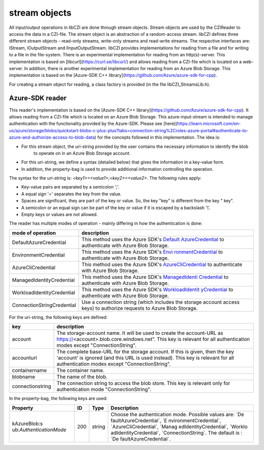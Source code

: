 stream objects
==============

All input/output operations in libCZI are done through stream objects. Stream objects are used by the CZIReader to access the data in a CZI-file.
The stream object is an abstraction of a random-access stream.   
libCZI defines three different stream objects - read-only streams, write-only streams and read-write streams. The respective 
interfaces are: IStream, IOutputStream and IInputOutputStream.  
libCZI provides implementations for reading from a file and for writing to a file in the file-system.  
There is an experimental implementation for reading from an http(s)-server. This implementation is based on [libcurl](https://curl.se/libcurl/) and allows 
reading from a CZI-file which is located on a web-server.  
In addition, there is another experimental implementation for reading from an Azure Blob Storage. This implementation is based on the [Azure-SDK C++ library](https://github.com/Azure/azure-sdk-for-cpp).

For creating a stream object for reading, a class factory is provided (in the file libCZI_StreamsLib.h).

Azure-SDK reader
------------------------------

This reader's implementation is based on the [Azure-SDK C++ library](https://github.com/Azure/azure-sdk-for-cpp). It allows 
reading from a CZI-file which is located on an Azure Blob Storage.
This azure-input-stream is intended to manage authentication with the functionality provided by the
Azure-SDK. Please see [here](https://learn.microsoft.com/en-us/azure/storage/blobs/quickstart-blobs-c-plus-plus?tabs=connection-string%2Croles-azure-portal#authenticate-to-azure-and-authorize-access-to-blob-data)
for the concepts followed in this implementation.
The idea is:

* For this stream object, the uri-string provided by the user contains the necessary information to identify the blob  
   to operate on in an Azure Blob Storage account.
* For this uri-string, we define a syntax (detailed below) that gives the information in a key-value form.  
* In addition, the property-bag is used to provide additional information controlling the operation.    

The syntax for the uri-string is: `<key1>=<value1>;<key2>=<value2>`.  
The following rules apply:

* Key-value pairs are separated by a semicolon ';'.
* A equal sign '=' separates the key from the value.
* Spaces are significant, they are part of the key or value. So, the key "key" is different from the key " key".  
* A semicolon or an equal sign can be part of the key or value if it is escaped by a backslash '\\'.  
* Empty keys or values are not allowed.  

The reader has multiple modes of operation - mainly differing in how the authentication is done:

+----------------------------+----------------------------------------+
| mode of operation          | description                            |
+============================+========================================+
| DefaultAzureCredential     | This method uses the Azure SDK's       |
|                            | `Default                               |
|                            | AzureCredential <https://azuresdkdocs. |
|                            | blob.core.windows.net/$web/cpp/azure-i |
|                            | dentity/1.9.0/class_azure_1_1_identity |
|                            | _1_1_default_azure_credential.html>`__ |
|                            | to authenticate with Azure Blob        |
|                            | Storage.                               |
+----------------------------+----------------------------------------+
| EnvironmentCredential      | This method uses the Azure SDK's       |
|                            | `Envi                                  |
|                            | ronmentCredential <https://azuresdkdoc |
|                            | s.blob.core.windows.net/$web/cpp/azure |
|                            | -identity/1.9.0/class_azure_1_1_identi |
|                            | ty_1_1_environment_credential.html>`__ |
|                            | to authenticate with Azure Blob        |
|                            | Storage.                               |
+----------------------------+----------------------------------------+
| AzureCliCredential         | This method uses the Azure SDK's       |
|                            | `AzureCliCredential <https://azuresdkd |
|                            | ocs.blob.core.windows.net/$web/cpp/azu |
|                            | re-identity/1.9.0/class_azure_1_1_iden |
|                            | tity_1_1_azure_cli_credential.html>`__ |
|                            | to authenticate with Azure Blob        |
|                            | Storage.                               |
+----------------------------+----------------------------------------+
| ManagedIdentityCredential  | This method uses the Azure SDK's       |
|                            | `ManagedIdenti                         |
|                            | Credential <https://azuresdkdocs.blo   |
|                            | b.core.windows.net/$web/cpp/azure-iden |
|                            | tity/1.9.0/class_azure_1_1_identity_1_ |
|                            | 1_managed_identity_credential.html>`__ |
|                            | to authenticate with Azure Blob        |
|                            | Storage.                               |
+----------------------------+----------------------------------------+
| WorkloadIdentityCredential | This method uses the Azure SDK's       |
|                            | `WorkloadIdentit                       |
|                            | yCredential <https://azuresdkdocs.blob |
|                            | .core.windows.net/$web/cpp/azure-ident |
|                            | ity/1.9.0/class_azure_1_1_identity_1_1 |
|                            | _workload_identity_credential.html>`__ |
|                            | to authenticate with Azure Blob        |
|                            | Storage.                               |
+----------------------------+----------------------------------------+
| ConnectionStringCredential | Use a connection string (which         |
|                            | includes the storage account access    |
|                            | keys) to authorize requests to Azure   |
|                            | Blob Storage.                          |
+----------------------------+----------------------------------------+


For the uri-string, the following keys are defined:

+------------------+--------------------------------------------------+
| key              | description                                      |
+==================+==================================================+
| account          | The storage-account name. It will be used to     |
|                  | create the account-URL as                        |
|                  | https://\ <account>.blob.core.windows.net". This |
|                  | key is relevant for all authentication modes     |
|                  | except "ConnectionString".                       |
+------------------+--------------------------------------------------+
| accounturl       | The complete base-URL for the storage account.   |
|                  | If this is given, then the key 'account' is      |
|                  | ignored (and this URL is used instead). This key |
|                  | is relevant for all authentication modes except  |
|                  | "ConnectionString".                              |
+------------------+--------------------------------------------------+
| containername    | The container name.                              |
+------------------+--------------------------------------------------+
| blobname         | The name of the blob.                            |
+------------------+--------------------------------------------------+
| connectionstring | The connection string to access the blob store.  |
|                  | This key is relevant only for authentication     |
|                  | mode "ConnectionString".                         |
+------------------+--------------------------------------------------+


In the property-bag, the following keys are used:

+-------------------------+-----+--------+-------------------------+
| Property                | ID  | Type   | Description             |
+=========================+=====+========+=========================+
| kAzureBlob\ :s          | 200 | string | Choose the              |
| ub:`AuthenticationMode` |     |        | authentication mode.    |
|                         |     |        | Possible values are:    |
|                         |     |        | \`De                    |
|                         |     |        | faultAzureCredential\`, |
|                         |     |        | \`E                     |
|                         |     |        | nvironmentCredential\`, |
|                         |     |        | \`AzureCliCredential\`, |
|                         |     |        | \`Manag                 |
|                         |     |        | edIdentityCredential\`, |
|                         |     |        | \`Worklo                |
|                         |     |        | adIdentityCredential\`, |
|                         |     |        | \`ConnectionString\`.   |
|                         |     |        | The default is :        |
|                         |     |        | \`De                    |
|                         |     |        | faultAzureCredential\`. |
+-------------------------+-----+--------+-------------------------+